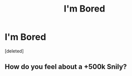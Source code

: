 #+TITLE: I'm Bored

* I'm Bored
:PROPERTIES:
:Score: 0
:DateUnix: 1573593620.0
:DateShort: 2019-Nov-13
:FlairText: Request
:END:
[deleted]


** How do you feel about a +500k Snily?
:PROPERTIES:
:Score: 1
:DateUnix: 1573673863.0
:DateShort: 2019-Nov-13
:END:
